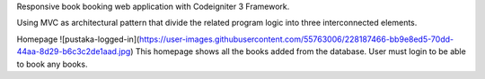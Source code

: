 Responsive book booking web application with Codeigniter 3 Framework.

Using MVC as architectural pattern that divide the related program logic into three interconnected elements.

Homepage
![pustaka-logged-in](https://user-images.githubusercontent.com/55763006/228187466-bb9e8ed5-70dd-44aa-8d29-b6c3c2de1aad.jpg)
This homepage shows all the books added from the database. User must login to be able to book any books.
